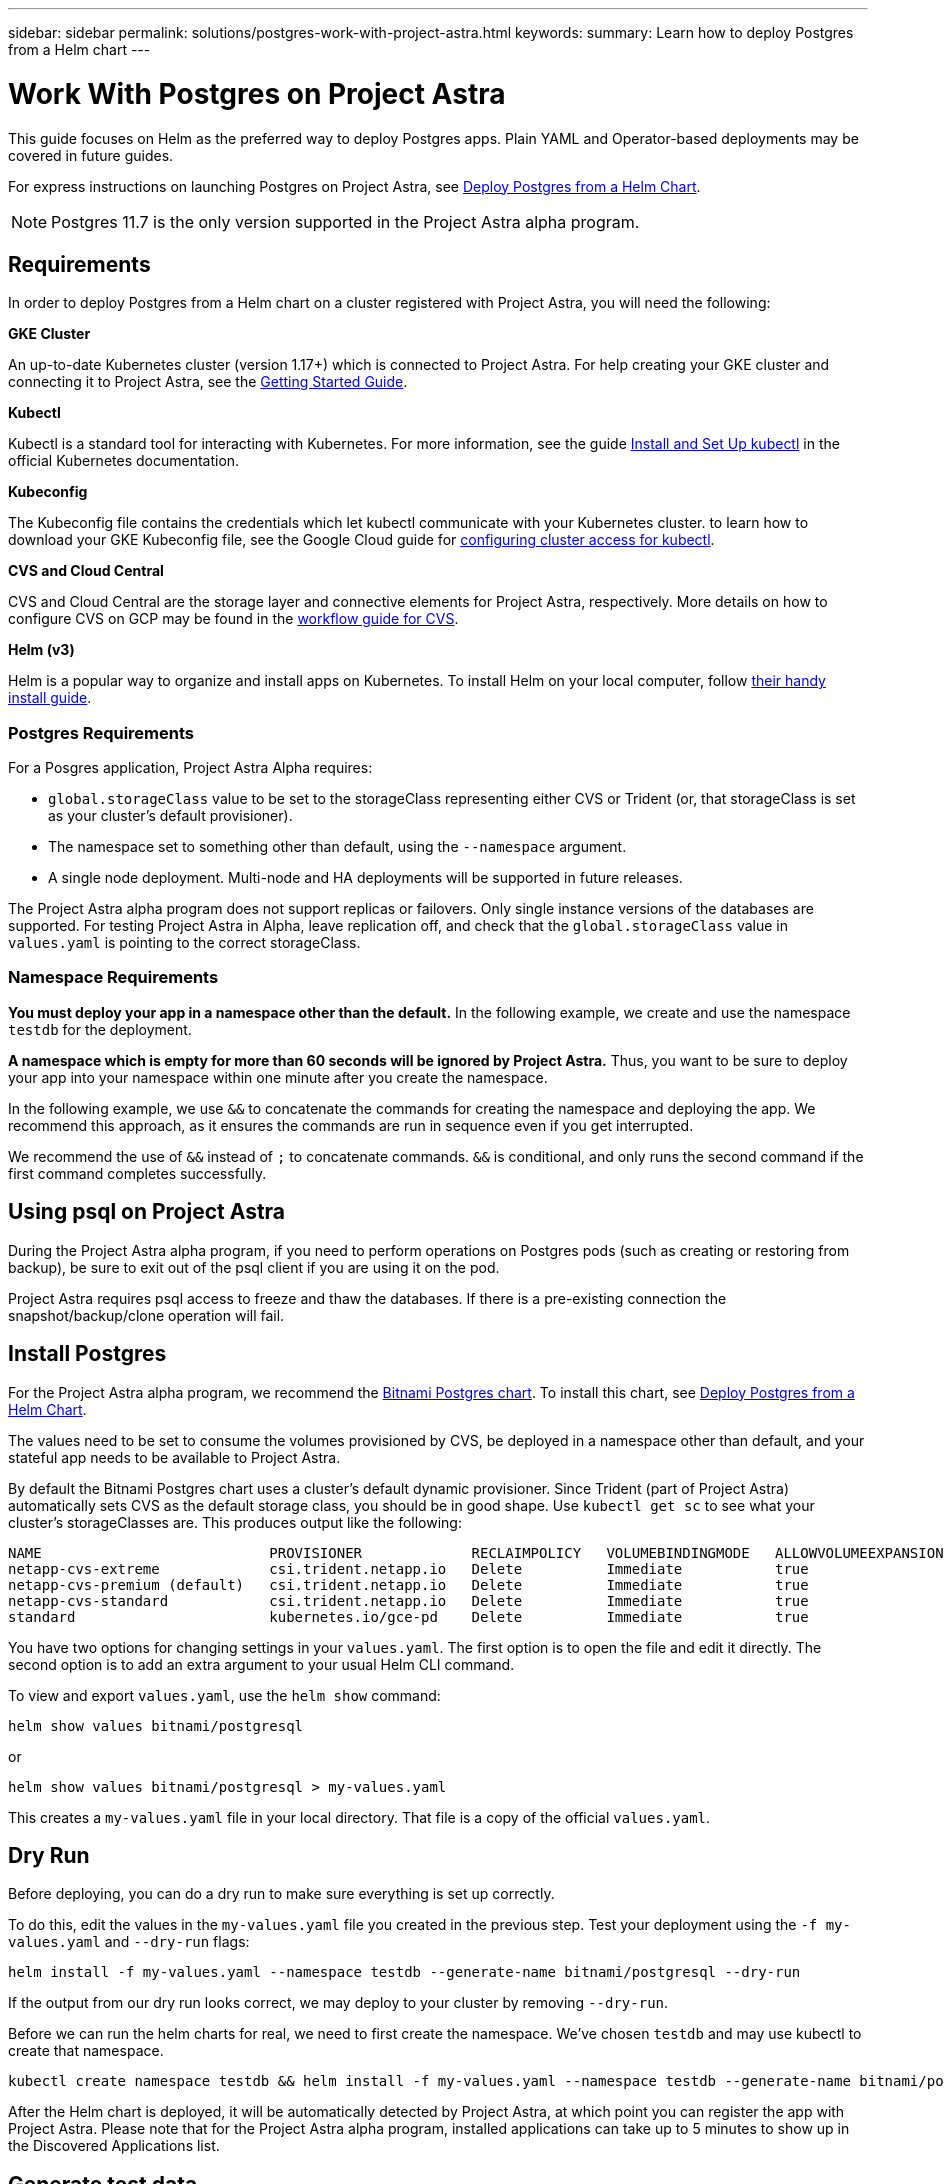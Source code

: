 ---
sidebar: sidebar
permalink: solutions/postgres-work-with-project-astra.html
keywords:
summary: Learn how to deploy Postgres from a Helm chart
---

= Work With Postgres on Project Astra
:hardbreaks:
:icons: font
:imagesdir: ../media/

This guide focuses on Helm as the preferred way to deploy Postgres apps. Plain YAML and Operator-based deployments may be covered in future guides.

For express instructions on launching Postgres on Project Astra, see link:postgres-deploy-from-helm-chart.html[Deploy Postgres from a Helm Chart].

NOTE: Postgres 11.7 is the only version supported in the Project Astra alpha program.

== Requirements

In order to deploy Postgres from a Helm chart on a cluster registered with Project Astra, you will need the following:

**GKE Cluster**

An up-to-date Kubernetes cluster (version 1.17+) which is connected to Project Astra. For help creating your GKE cluster and connecting it to Project Astra, see the link:getting-started.html[Getting Started Guide].

**Kubectl**

Kubectl is a standard tool for interacting with Kubernetes. For more information, see the guide https://kubernetes.io/docs/tasks/tools/install-kubectl/[Install and Set Up kubectl] in the official Kubernetes documentation.

**Kubeconfig**

The Kubeconfig file contains the credentials which let kubectl communicate with your Kubernetes cluster. to learn how to download your GKE Kubeconfig file, see the Google Cloud guide for https://cloud.google.com/kubernetes-engine/docs/how-to/cluster-access-for-kubectl#generate_kubeconfig_entry[configuring cluster access for kubectl].

**CVS and Cloud Central**

CVS and Cloud Central are the storage layer and connective elements for Project Astra, respectively. More details on how to configure CVS on GCP may be found in the https://cloud.google.com/solutions/partners/netapp-cloud-volumes/workflow[workflow guide for CVS].

**Helm (v3)**

Helm is a popular way to organize and install apps on Kubernetes. To install Helm on your local computer, follow https://helm.sh/docs/intro/install/[their handy install guide].

=== Postgres Requirements

For a Posgres application, Project Astra Alpha requires:

* `global.storageClass` value to be set to the storageClass representing either CVS or Trident (or, that storageClass is set as your cluster's default provisioner).
* The namespace set to something other than default, using the `--namespace` argument.
* A single node deployment. Multi-node and HA deployments will be supported in future releases.

The Project Astra alpha program does not support replicas or failovers. Only single instance versions of the databases are supported. For testing Project Astra in Alpha, leave replication off, and check that the `global.storageClass` value in `values.yaml` is pointing to the correct storageClass.

=== Namespace Requirements

**You must deploy your app in a namespace other than the default.** In the following example, we create and use the namespace `testdb` for the deployment.

**A namespace which is empty for more than 60 seconds will be ignored by Project Astra.** Thus, you want to be sure to deploy your app into your namespace within one minute after you create the namespace.

In the following example, we use `&&` to concatenate the commands for creating the namespace and deploying the app. We recommend this approach, as it ensures the commands are run in sequence even if you get interrupted.

We recommend the use of `&&` instead of `;` to concatenate commands. `&&` is conditional, and only runs the second command if the first command completes successfully.

== Using psql on Project Astra

During the Project Astra alpha program, if you need to perform operations on Postgres pods (such as creating or restoring from backup), be sure to exit out of the psql client if you are using it on the pod.

Project Astra requires psql access to freeze and thaw the databases. If there is a pre-existing connection the snapshot/backup/clone operation will fail.

== Install Postgres

For the Project Astra alpha program, we recommend the https://hub.helm.sh/charts/bitnami/postgresql[Bitnami Postgres chart]. To install this chart, see link:postgres-deploy-from-helm-chart.html[Deploy Postgres from a Helm Chart].

The values need to be set to consume the volumes provisioned by CVS, be deployed in a namespace other than default, and your stateful app needs to be available to Project Astra.

By default the Bitnami Postgres chart uses a cluster's default dynamic provisioner. Since Trident (part of Project Astra) automatically sets CVS as the default storage class, you should be in good shape. Use `kubectl get sc` to see what your cluster's storageClasses are. This produces output like the following:

----
NAME                           PROVISIONER             RECLAIMPOLICY   VOLUMEBINDINGMODE   ALLOWVOLUMEEXPANSION   AGE
netapp-cvs-extreme             csi.trident.netapp.io   Delete          Immediate           true                   26h
netapp-cvs-premium (default)   csi.trident.netapp.io   Delete          Immediate           true                   26h
netapp-cvs-standard            csi.trident.netapp.io   Delete          Immediate           true                   26h
standard                       kubernetes.io/gce-pd    Delete          Immediate           true                   27h
----

You have two options for changing settings in your `values.yaml`. The first option is to open the file and edit it directly. The second option is to add an extra argument to your usual Helm CLI command.

To view and export `values.yaml`, use the `helm show` command:

----
helm show values bitnami/postgresql
----

or

----
helm show values bitnami/postgresql > my-values.yaml
----

This creates a `my-values.yaml` file in your local directory. That file is a copy of the official `values.yaml`.

== Dry Run

Before deploying, you can do a dry run to make sure everything is set up correctly.

To do this, edit the values in the `my-values.yaml` file you created in the previous step. Test your deployment using the `-f my-values.yaml` and `--dry-run` flags:

----
helm install -f my-values.yaml --namespace testdb --generate-name bitnami/postgresql --dry-run
----

If the output from our dry run looks correct, we may deploy to your cluster by removing `--dry-run`.

Before we can run the helm charts for real, we need to first create the namespace. We've chosen `testdb` and may use kubectl to create that namespace.

----
kubectl create namespace testdb && helm install -f my-values.yaml --namespace testdb --generate-name bitnami/postgresql
----

After the Helm chart is deployed, it will be automatically detected by Project Astra, at which point you can register the app with Project Astra. Please note that for the Project Astra alpha program, installed applications can take up to 5 minutes to show up in the Discovered Applications list.


== Generate test data

Helm provides instructions for connecting to newly-installed Postgres apps. These instructions should contain a few different methods for connecting to the database.

This process is also discussed https://www.postgresql.org/docs/11/functions-srf.html[here in the Postgres documentation].

----
NOTES:
** Please be patient while the chart is being deployed **
PostgreSQL can be accessed via port 5432 on the following DNS name from within your cluster:
    postgresql-1591290927.longship.svc.cluster.local - Read/Write connection
To get the password for "postgres" run:
    export POSTGRES_PASSWORD=$(kubectl get secret --namespace longship postgresql-1591290927 -o jsonpath="{.data.postgresql-password}" | base64 --decode)
To connect to your database run the following command:
    kubectl run postgresql-1591290927-client --rm --tty -i --restart='Never' --namespace longship --image docker.io/bitnami/postgresql:11.8.0-debian-10-r19 --env="PGPASSWORD=$POSTGRES_PASSWORD" --command -- psql --host postgresql-1591290927 -U postgres -d postgres -p 5432
To connect to your database from outside the cluster execute the following commands:
    kubectl port-forward --namespace longship svc/postgresql-1591290927 5432:5432 &
    PGPASSWORD="$POSTGRES_PASSWORD" psql --host 127.0.0.1 -U postgres -d postgres -p 5432
----

From your own instructions, copy the line below `To get the password for "postgres" run:` and run it. Next, copy the lines below `To connect to your database run the following command:` and run them.

This will put you in the psql command line tool. Using psql, you may generate test data for testing Astra snapshot, clone, and restore features.

An example chunk of SQL that generates 10,000 rows is included in this guide.

----
-- create a db
CREATE DATABASE astra_test_db;
-- connect to it
\c astra_test_db;
-- create a table
CREATE TABLE junk(
  id      SERIAL PRIMARY KEY,
  title   VARCHAR(32) NOT NULL UNIQUE
);
-- insert 10,000 rows into the table
INSERT INTO junk (
    title
)
SELECT md5(i::text)
FROM generate_series(1, 10000) g_s(i);
-- check that data looks correct
SELECT * FROM junk LIMIT 20;
----
